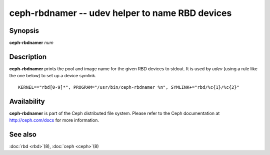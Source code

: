 ==================================================
 ceph-rbdnamer -- udev helper to name RBD devices
==================================================

.. program:: ceph-rbdnamer


Synopsis
========

| **ceph-rbdnamer** *num*


Description
===========

**ceph-rbdnamer** prints the pool and image name for the given RBD devices
to stdout. It is used by `udev` (using a rule like the one below) to
set up a device symlink.


::

        KERNEL=="rbd[0-9]*", PROGRAM="/usr/bin/ceph-rbdnamer %n", SYMLINK+="rbd/%c{1}/%c{2}"


Availability
============

**ceph-rbdnamer** is part of the Ceph distributed file system.  Please
refer to the Ceph documentation at http://ceph.com/docs for more
information.


See also
========

:doc:`rbd <rbd>`\(8),
:doc:`ceph <ceph>`\(8)
